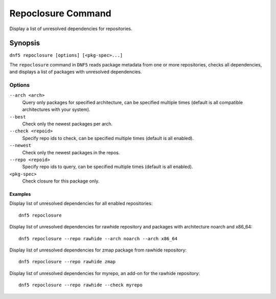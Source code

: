 ..
    Copyright Contributors to the libdnf project.

    This file is part of libdnf: https://github.com/rpm-software-management/libdnf/

    Libdnf is free software: you can redistribute it and/or modify
    it under the terms of the GNU General Public License as published by
    the Free Software Foundation, either version 2 of the License, or
    (at your option) any later version.

    Libdnf is distributed in the hope that it will be useful,
    but WITHOUT ANY WARRANTY; without even the implied warranty of
    MERCHANTABILITY or FITNESS FOR A PARTICULAR PURPOSE.  See the
    GNU General Public License for more details.

    You should have received a copy of the GNU General Public License
    along with libdnf.  If not, see <https://www.gnu.org/licenses/>.

.. _repoclosure_plugin_ref-label:

####################
 Repoclosure Command
####################

Display a list of unresolved dependencies for repositories.

Synopsis
========

``dnf5 repoclosure [options] [<pkg-spec>...]``



The ``repoclosure`` command in ``DNF5`` reads package metadata from one or more repositories, checks all dependencies, and displays a list of packages with unresolved dependencies.


Options
-------

``--arch <arch>``
    Query only packages for specified architecture, can be specified multiple times (default is all
    compatible architectures with your system).

``--best``
    Check only the newest packages per arch.

``--check <repoid>``
    Specify repo ids to check, can be specified multiple times (default is all enabled).

``--newest``
    Check only the newest packages in the repos.

``--repo <repoid>``
    Specify repo ids to query, can be specified multiple times (default is all enabled).

``<pkg-spec>``
    Check closure for this package only.


--------
Examples
--------

Display list of unresolved dependencies for all enabled repositories::

    dnf5 repoclosure

Display list of unresolved dependencies for rawhide repository and packages with architecture noarch and x86_64::

    dnf5 repoclosure --repo rawhide --arch noarch --arch x86_64

Display list of unresolved dependencies for zmap package from rawhide repository::

    dnf5 repoclosure --repo rawhide zmap

Display list of unresolved dependencies for myrepo, an add-on for the rawhide repository::

    dnf5 repoclosure --repo rawhide --check myrepo
